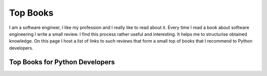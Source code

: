 Top Books
=========

I am a software engineer, I like my profession and I really like to read 
about it. Every time I read a book about software engineering I write a small 
review. I find this process rather useful and interesting. It helps me to
structurise obtained knowledge. On this page I host a list of links to such
reviews that form a small top of books that I recommend to Python developers.

Top Books for Python Developers
-------------------------------
